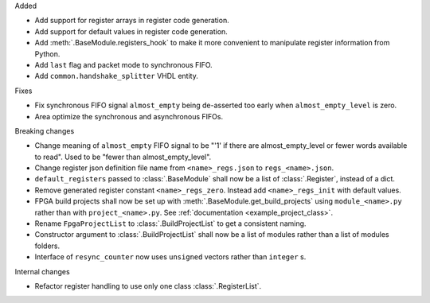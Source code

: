 Added

* Add support for register arrays in register code generation.
* Add support for default values in register code generation.
* Add :meth:`.BaseModule.registers_hook` to make it more convenient to manipulate register information from Python.
* Add ``last`` flag and packet mode to synchronous FIFO.
* Add ``common.handshake_splitter`` VHDL entity.

Fixes

* Fix synchronous FIFO signal ``almost_empty`` being de-asserted too early when ``almost_empty_level`` is zero.
* Area optimize the synchronous and asynchronous FIFOs.

Breaking changes

* Change meaning of ``almost_empty`` FIFO signal to be "'1' if there are almost_empty_level or fewer words available to read".
  Used to be "fewer than almost_empty_level".
* Change register json definition file name from ``<name>_regs.json`` to ``regs_<name>.json``.
* ``default_registers`` passed to :class:`.BaseModule` shall now be a list of :class:`.Register`,
  instead of a dict.
* Remove generated register constant ``<name>_regs_zero``. Instead add ``<name>_regs_init`` with default values.
* FPGA build projects shall now be set up with :meth:`.BaseModule.get_build_projects` using ``module_<name>.py`` rather than with ``project_<name>.py``. See :ref:`documentation <example_project_class>`.
* Rename ``FpgaProjectList`` to :class:`.BuildProjectList` to get a consistent naming.
* Constructor argument to :class:`.BuildProjectList` shall now be a list of modules rather than a list of modules folders.
* Interface of ``resync_counter`` now uses ``unsigned`` vectors rather than ``integer`` s.

Internal changes

* Refactor register handling to use only one class :class:`.RegisterList`.
